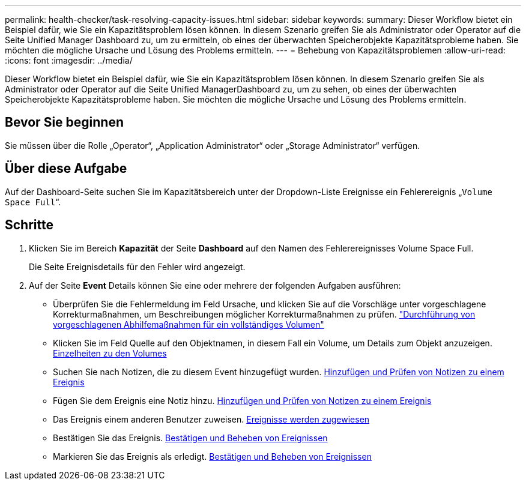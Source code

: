 ---
permalink: health-checker/task-resolving-capacity-issues.html 
sidebar: sidebar 
keywords:  
summary: Dieser Workflow bietet ein Beispiel dafür, wie Sie ein Kapazitätsproblem lösen können. In diesem Szenario greifen Sie als Administrator oder Operator auf die Seite Unified Manager Dashboard zu, um zu ermitteln, ob eines der überwachten Speicherobjekte Kapazitätsprobleme haben. Sie möchten die mögliche Ursache und Lösung des Problems ermitteln. 
---
= Behebung von Kapazitätsproblemen
:allow-uri-read: 
:icons: font
:imagesdir: ../media/


[role="lead"]
Dieser Workflow bietet ein Beispiel dafür, wie Sie ein Kapazitätsproblem lösen können. In diesem Szenario greifen Sie als Administrator oder Operator auf die Seite Unified ManagerDashboard zu, um zu sehen, ob eines der überwachten Speicherobjekte Kapazitätsprobleme haben. Sie möchten die mögliche Ursache und Lösung des Problems ermitteln.



== Bevor Sie beginnen

Sie müssen über die Rolle „Operator“, „Application Administrator“ oder „Storage Administrator“ verfügen.



== Über diese Aufgabe

Auf der Dashboard-Seite suchen Sie im Kapazitätsbereich unter der Dropdown-Liste Ereignisse ein Fehlerereignis „`Volume Space Full`“.



== Schritte

. Klicken Sie im Bereich *Kapazität* der Seite *Dashboard* auf den Namen des Fehlerereignisses Volume Space Full.
+
Die Seite Ereignisdetails für den Fehler wird angezeigt.

. Auf der Seite *Event* Details können Sie eine oder mehrere der folgenden Aufgaben ausführen:
+
** Überprüfen Sie die Fehlermeldung im Feld Ursache, und klicken Sie auf die Vorschläge unter vorgeschlagene Korrekturmaßnahmen, um Beschreibungen möglicher Korrekturmaßnahmen zu prüfen. link:task-performing-suggested-remedial-actions-for-a-full-volume.adoc["Durchführung von vorgeschlagenen Abhilfemaßnahmen für ein vollständiges Volumen"]
** Klicken Sie im Feld Quelle auf den Objektnamen, in diesem Fall ein Volume, um Details zum Objekt anzuzeigen. xref:reference-health-volume-details-page.adoc[Einzelheiten zu den Volumes]
** Suchen Sie nach Notizen, die zu diesem Event hinzugefügt wurden. xref:task-adding-and-reviewing-notes-about-an-event.adoc[Hinzufügen und Prüfen von Notizen zu einem Ereignis]
** Fügen Sie dem Ereignis eine Notiz hinzu. xref:task-adding-and-reviewing-notes-about-an-event.adoc[Hinzufügen und Prüfen von Notizen zu einem Ereignis]
** Das Ereignis einem anderen Benutzer zuweisen. xref:task-assigning-events-to-specific-users.adoc[Ereignisse werden zugewiesen]
** Bestätigen Sie das Ereignis. xref:task-acknowledging-and-resolving-events.adoc[Bestätigen und Beheben von Ereignissen]
** Markieren Sie das Ereignis als erledigt. xref:task-acknowledging-and-resolving-events.adoc[Bestätigen und Beheben von Ereignissen]




